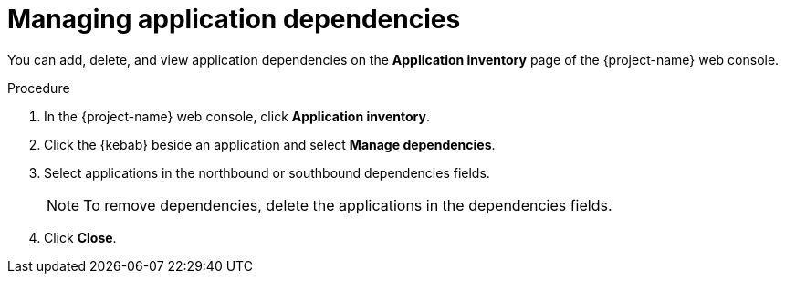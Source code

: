 // Module included in the following assemblies:
//
// * documentation/doc-installing-and-using-tackle/master.adoc

[id='managing-application-dependencies_{context}']
= Managing application dependencies

You can add, delete, and view application dependencies on the *Application inventory* page of the {project-name} web console.

.Procedure

. In the {project-name} web console, click *Application inventory*.
. Click the {kebab} beside an application and select *Manage dependencies*.
. Select applications in the northbound or southbound dependencies fields.
+
[NOTE]
====
To remove dependencies, delete the applications in the dependencies fields.
====

. Click *Close*.
